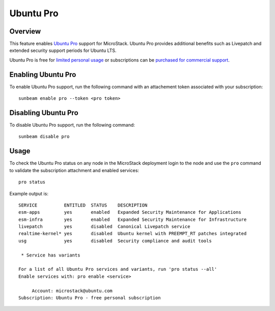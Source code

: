 Ubuntu Pro
==========

Overview
--------

This feature enables `Ubuntu Pro <https://ubuntu.com/pro>`__ support for
MicroStack. Ubuntu Pro provides additional benefits such as Livepatch
and extended security support periods for Ubuntu LTS.

Ubuntu Pro is free for `limited personal
usage <https://ubuntu.com/pro/dashboard>`__ or subscriptions can be
`purchased for commercial support <https://ubuntu.com/pro/subscribe>`__.

Enabling Ubuntu Pro
-------------------

To enable Ubuntu Pro support, run the following command with an
attachement token associated with your subscription:

::

   sunbeam enable pro --token <pro token>

Disabling Ubuntu Pro
--------------------

To disable Ubuntu Pro support, run the following command:

::

   sunbeam disable pro

Usage
-----

To check the Ubuntu Pro status on any node in the MicroStack deployment
login to the node and use the ``pro`` command to validate the
subscription attachment and enabled services:

::

   pro status

Example output is:

::

   SERVICE          ENTITLED  STATUS    DESCRIPTION
   esm-apps         yes       enabled   Expanded Security Maintenance for Applications
   esm-infra        yes       enabled   Expanded Security Maintenance for Infrastructure
   livepatch        yes       disabled  Canonical Livepatch service
   realtime-kernel* yes       disabled  Ubuntu kernel with PREEMPT_RT patches integrated
   usg              yes       disabled  Security compliance and audit tools

    * Service has variants

   For a list of all Ubuntu Pro services and variants, run 'pro status --all'
   Enable services with: pro enable <service>

        Account: microstack@ubuntu.com
   Subscription: Ubuntu Pro - free personal subscription
